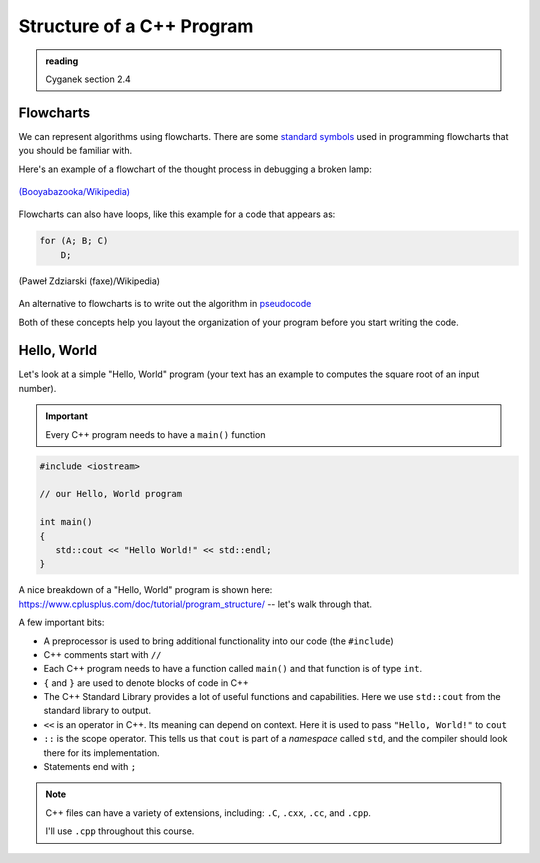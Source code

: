 **************************
Structure of a C++ Program
**************************

.. admonition:: reading

   Cyganek section 2.4

Flowcharts
==========

We can represent algorithms using flowcharts.  There are some
`standard symbols
<https://en.wikipedia.org/wiki/Flowchart#Common_symbols>`_ used in
programming flowcharts that you should be familiar with.

Here's an example of a flowchart of the thought process in debugging a broken lamp:

.. figure:: 750px-LampFlowchart.svg.png
   :align: center
   :width: 50%

   `(Booyabazooka/Wikipedia) <https://commons.wikimedia.org/wiki/File:LampFlowchart.svg>`_

Flowcharts can also have loops, like this example for a code that appears as:

.. code:: c++

   for (A; B; C)
       D;

.. figure:: For-loop-diagram.png
   :align: center
   :width: 50%

   (Paweł Zdziarski (faxe)/Wikipedia)


An alternative to flowcharts is to write out the algorithm in
`pseudocode <https://en.wikipedia.org/wiki/Pseudocode>`_

Both of these concepts help you layout the organization of your
program before you start writing the code.

Hello, World
============

Let's look at a simple "Hello, World" program (your text has an
example to computes the square root of an input number).

.. important::

   Every C++ program needs to have a ``main()`` function

.. code:: c++

   #include <iostream>

   // our Hello, World program

   int main()
   {
      std::cout << "Hello World!" << std::endl;
   }

A nice breakdown of a "Hello, World" program is shown here: https://www.cplusplus.com/doc/tutorial/program_structure/ -- let's walk through that.

A few important bits:

* A preprocessor is used to bring additional functionality into our code
  (the ``#include``)

* C++ comments start with ``//``

* Each C++ program needs to have a function called ``main()`` and that function
  is of type ``int``.

* ``{`` and ``}`` are used to denote blocks of code in C++

* The C++ Standard Library provides a lot of useful functions and
  capabilities.  Here we use ``std::cout`` from the standard library
  to output.

* ``<<`` is an operator in C++.  Its meaning can depend on context.
  Here it is used to pass ``"Hello, World!"`` to ``cout``

* ``::`` is the scope operator.  This tells us that ``cout`` is part of a *namespace*
  called ``std``, and the compiler should look there for its implementation.

* Statements end with ``;``

.. note::

   C++ files can have a variety of extensions, including: ``.C``,
   ``.cxx``, ``.cc``, and ``.cpp``.

   I'll use ``.cpp`` throughout this course.
